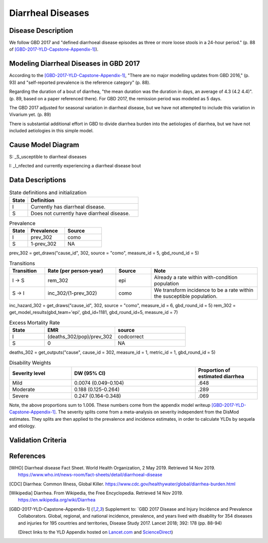 .. _2017_cause_diarrhea:

==================
Diarrheal Diseases
==================

Disease Description
-------------------

We follow GBD 2017 and "defined diarrhoeal disease episodes as three
or more loose stools in a 24-hour period." (p. 88 of
[GBD-2017-YLD-Capstone-Appendix-1]_).

.. todo::

   Adapt additional material from GBD capstone and other sources, e.g. [WHO]_,
   [CDC]_, [Wikipedia]_, [GBD-2017-YLD-Capstone-Appendix-1]_

Modeling Diarrheal Diseases in GBD 2017
---------------------------------------

According to the [GBD-2017-YLD-Capstone-Appendix-1]_, "There are no
major modelling updates from GBD 2016," (p. 93) and "self-reported
prevalence is the reference category" (p. 88).

.. todo::

   Add more context regarding GBD 2016 model.

Regarding the duration of a bout of diarrhea, "the mean duration was
the duration in days, an average of 4.3 (4.2 4.4)". (p. 89, based on a paper referenced there).
For GBD 2017, the remission period was modeled as 5 days.

The GBD 2017 adjusted for seasonal variation in diarrheal disease, but
we have not attempted to include this variation in Vivarium yet. (p. 89)

There is substantial additional effort in GBD to divide diarrhea
burden into the aetiologies of diarrhea, but we have not included
aetiologies in this simple model.

.. todo::

   Add relevant detail about diarrheal diseases modeling process from
   the CoD Appendix.

Cause Model Diagram
-------------------

.. image:: DD_cause_model.svg


S: _S_usceptible to diarrheal diseases

I: _I_nfected and currently experiencing a diarrheal disease bout


Data Descriptions
-----------------
	 
	 
.. list-table:: State definitions and initialization
   :widths: 5 30
   :header-rows: 1

   * - State
     - Definition
   * - I
     - Currently has diarrheal disease.
   * - S
     - Does not currently have diarrheal disease.
	 
.. csv-table:: Prevalence
   :header: State,Prevalence,Source
   :widths: 5, 10, 10
   :stub-columns: 0

   I,prev_302,como
   S,1-prev_302,NA

prev_302 = get_draws("cause_id", 302, source = "como", measure_id = 5, gbd_round_id = 5)

.. csv-table:: Transitions
   :header: Transition,Rate (per person-year),Source, Note
   :widths: 10, 20, 10, 30
   :stub-columns: 0

   I -> S,rem_302,epi,Already a rate within with-condition population
   S -> I,inc_302/(1-prev_302),como,We transform incidence to be a rate within the susceptible population.

inc_hazard_302 = get_draws("cause_id", 302, source = "como", measure_id = 6, gbd_round_id = 5)
rem_302 = get_model_results(gbd_team='epi', gbd_id=1181, gbd_round_id=5, measure_id = 7)



.. csv-table:: Excess Mortality Rate
   :header: State,EMR,source
   :widths: 5, 10, 10
   :stub-columns: 0

   I,(deaths_302/pop)/prev_302,codcorrect
   S,0,NA

deaths_302 = get_outputs("cause", cause_id = 302, measure_id = 1, metric_id = 1, gbd_round_id = 5)

.. csv-table:: Disability Weights
   :header: Severity level, DW (95% CI),Proportion of estimated diarrhea
   :widths: 10, 20, 10
   :stub-columns: 0

   Mild,0.0074 (0.049-0.104),.648
   Moderate,0.188 (0.125-0.264),.289
   Severe,0.247 (0.164-0.348),.069

Note, the above proportions sum to 1.006. These numbers come from the appendix
model writeup [GBD-2017-YLD-Capstone-Appendix-1]_. The severity splits come from a
meta-analysis on severity independent from the DisMod estimates. They splits are then
applied to the prevalence and incidence estimates, in order to calculate YLDs by sequela and
etiology.

.. todo::

	Look into what severity splits were actually used.


.. todo::

	Figure out how to typeset tables, such that they can include the fn calls

Validation Criteria
-------------------

.. todo::

   Describe tests for model validation.

References
----------

.. [WHO] Diarrheal disease Fact Sheet. World Health Organization, 2 May 2019.
   Retrieved 14 Nov 2019.
   https://www.who.int/news-room/fact-sheets/detail/diarrhoeal-disease

.. [CDC] Diarrhea: Common Illness, Global Killer.
   https://www.cdc.gov/healthywater/global/diarrhea-burden.html

.. [Wikipedia] Diarrhea. From Wikipedia, the Free Encyclopedia.
   Retrieved 14 Nov 2019.
   https://en.wikipedia.org/wiki/Diarrhea

.. [GBD-2017-YLD-Capstone-Appendix-1]
   Supplement to: `GBD 2017 Disease and Injury Incidence and Prevalence
   Collaborators. Global, regional, and national incidence, prevalence, and
   years lived with disability for 354 diseases and injuries for 195 countries
   and territories,    Disease Study 2017. Lancet 2018; 392: 178   (pp. 88-94)

   (Direct links to the YLD Appendix hosted on Lancet.com_ and ScienceDirect_)

.. _Lancet.com: `YLD appendix on Lancet.com`_
.. _ScienceDirect: `YLD appendix on ScienceDirect`_

.. _YLD appendix on Lancet.com: https://www.thelancet.com/cms/10.1016/S0140-6736(18)32279-7/attachment/6db5ab28-cdf3-4009-b10f-b87f9bbdf8a9/mmc1.pdf
.. _YLD appendix on ScienceDirect: https://ars.els-cdn.com/content/image/1-s2.0-S0140673618322797-mmc1.pdf
.. _DOI for YLD Capstone: https://doi.org/10.1016/S0140-6736(18)32279-791990
